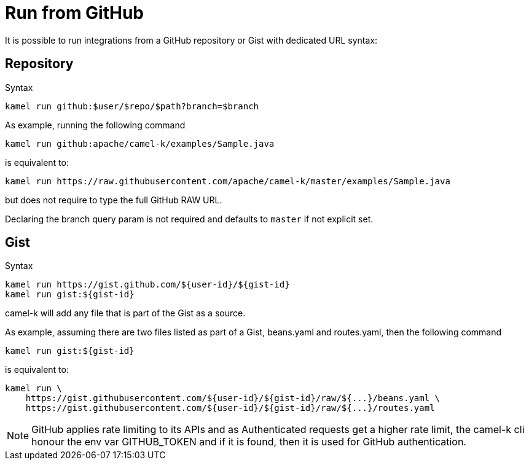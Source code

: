 [[run-from-github]]
= Run from GitHub

It is possible to run integrations from a GitHub repository or Gist with dedicated URL syntax:

== Repository

.Syntax
[source]
----
kamel run github:$user/$repo/$path?branch=$branch
----

As example, running the following command


[source]
----
kamel run github:apache/camel-k/examples/Sample.java
----

is equivalent to:

[source]
----
kamel run https://raw.githubusercontent.com/apache/camel-k/master/examples/Sample.java
----

but does not require to type the full GitHub RAW URL.

Declaring the branch query param is not required and defaults to `master` if not explicit set.

== Gist

.Syntax
[source]
----
kamel run https://gist.github.com/${user-id}/${gist-id}
kamel run gist:${gist-id}
----

camel-k will add any file that is part of the Gist as a source.

As example, assuming there are two files listed as part of a Gist, beans.yaml and routes.yaml, then the following command


[source]
----
kamel run gist:${gist-id}
----

is equivalent to:

[source]
----
kamel run \
    https://gist.githubusercontent.com/${user-id}/${gist-id}/raw/${...}/beans.yaml \
    https://gist.githubusercontent.com/${user-id}/${gist-id}/raw/${...}/routes.yaml
----

[NOTE]
====
GitHub applies rate limiting to its APIs and as Authenticated requests get a higher rate limit, the camel-k cli honour the env var GITHUB_TOKEN and if it is found, then it is used for GitHub authentication.
====